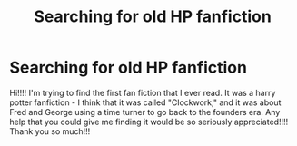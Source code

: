 #+TITLE: Searching for old HP fanfiction

* Searching for old HP fanfiction
:PROPERTIES:
:Author: yayyyyy788181
:Score: 1
:DateUnix: 1600734957.0
:DateShort: 2020-Sep-22
:FlairText: What's That Fic?
:END:
Hi!!!! I'm trying to find the first fan fiction that I ever read. It was a harry potter fanfiction - I think that it was called "Clockwork," and it was about Fred and George using a time turner to go back to the founders era. Any help that you could give me finding it would be so seriously appreciated!!!! Thank you so much!!!

